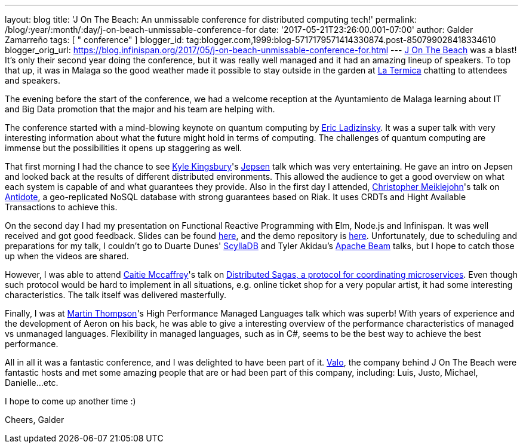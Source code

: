 ---
layout: blog
title: 'J On The Beach: An unmissable conference for distributed computing tech!'
permalink: /blog/:year/:month/:day/j-on-beach-unmissable-conference-for
date: '2017-05-21T23:26:00.001-07:00'
author: Galder Zamarreño
tags: [ " conference" ]
blogger_id: tag:blogger.com,1999:blog-5717179571414330874.post-850799028418334610
blogger_orig_url: https://blog.infinispan.org/2017/05/j-on-beach-unmissable-conference-for.html
---
https://jonthebeach.com/[J On The Beach] was a blast! It's only their
second year doing the conference, but it was really well managed and it
had an amazing lineup of speakers. To top that up, it was in Malaga so
the good weather made it possible to stay outside in the garden at
http://www.latermicamalaga.com/[La Termica] chatting to attendees and
speakers.

The evening before the start of the conference, we had a welcome
reception at the Ayuntamiento de Malaga learning about IT and Big Data
promotion that the major and his team are helping with.

The conference started with a mind-blowing keynote on quantum computing
by https://www.dwavesys.com/our-company/leadership[Eric Ladizinsky]. It
was a super talk with very interesting information about what the future
might hold in terms of computing. The challenges of quantum computing
are immense but the possibilities it opens up staggering as well.

That first morning I had the chance to see https://aphyr.com/about[Kyle
Kingsbury]'s https://github.com/jepsen-io/jepsen[Jepsen] talk which was
very entertaining. He gave an intro on Jepsen and looked back at the
results of different distributed environments. This allowed the audience
to get a good overview on what each system is capable of and what
guarantees they provide. Also in the first day I attended,
http://christophermeiklejohn.com/[Christopher Meiklejohn]'s talk on
http://syncfree.github.io/antidote/[Antidote], a geo-replicated NoSQL
database with strong guarantees based on Riak. It uses CRDTs and Hight
Available Transactions to achieve this.

On the second day I had my presentation on Functional Reactive
Programming with Elm, Node.js and Infinispan. It was well received and
got good feedback. Slides can be found
https://speakerdeck.com/galderz/learn-how-to-build-functional-reactive-applications-with-elm-node-dot-js-and-infinispan-2[here],
and the demo repository is
https://github.com/galderz/infinispan-events/tree/mid17[here].
Unfortunately, due to scheduling and preparations for my talk, I
couldn't go to Duarte Dunes' http://www.scylladb.com/[ScyllaDB] and
Tyler Akidau's https://beam.apache.org/[Apache Beam] talks, but I hope
to catch those up when the videos are shared.

However, I was able to attend https://twitter.com/caitie[Caitie
Mccaffrey]'s talk on
https://speakerdeck.com/caitiem20/distributed-sagas-a-protocol-for-coordinating-microservices[Distributed
Sagas, a protocol for coordinating microservices]. Even though such
protocol would be hard to implement in all situations, e.g. online
ticket shop for a very popular artist, it had some interesting
characteristics. The talk itself was delivered masterfully.

Finally, I was at https://twitter.com/mjpt777[Martin Thompson]'s High
Performance Managed Languages talk which was superb! With years of
experience and the development of Aeron on his back, he was able to give
a interesting overview of the performance characteristics of managed vs
unmanaged languages. Flexibility in managed languages, such as in C#,
seems to be the best way to achieve the best performance.

All in all it was a fantastic conference, and I was delighted to have
been part of it. https://valo.io/[Valo], the company behind J On The
Beach were fantastic hosts and met some amazing people that are or had
been part of this company, including: Luis, Justo, Michael,
Danielle...etc.

I hope to come up another time :)

Cheers,
Galder
